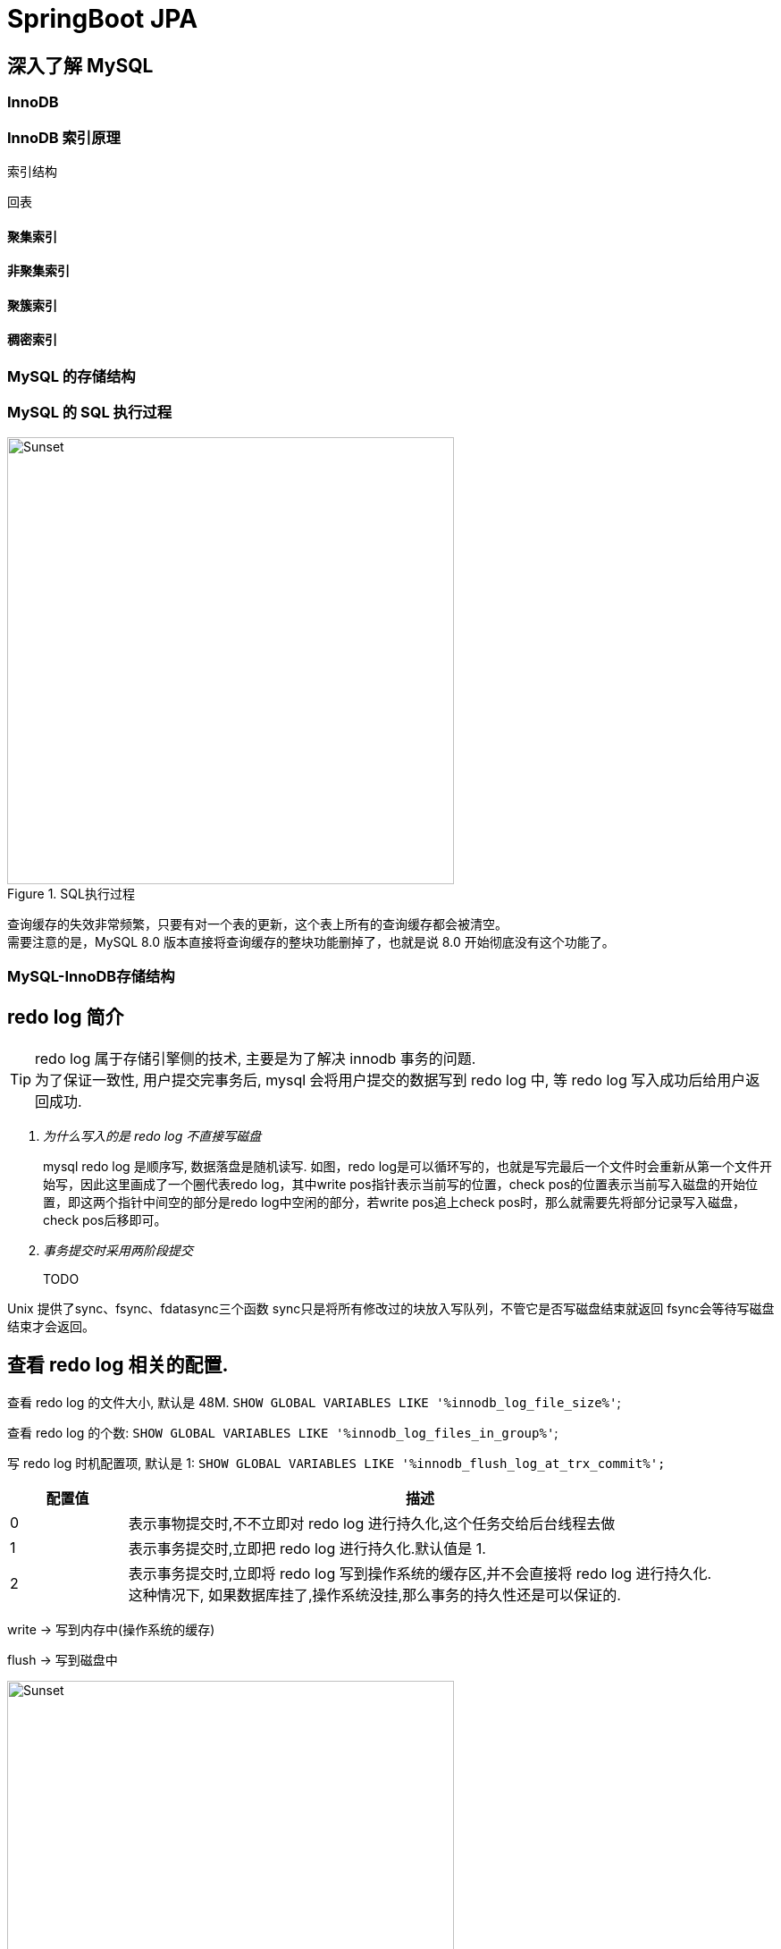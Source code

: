 = SpringBoot JPA
:pdf-themesdir: theme
:pdf-fontsdir: fonts
:pdf-theme: KaiGenGothicCN

:icons: font
:images: image

== 深入了解 MySQL

=== InnoDB

=== InnoDB 索引原理

索引结构

回表

==== 聚集索引

==== 非聚集索引

==== 聚簇索引

==== 稠密索引

=== MySQL 的存储结构

=== MySQL 的 SQL 执行过程

image::{images}/MySQL-SQL执行过程.jpg[title="SQL执行过程",alt="Sunset",width="500",height="500"]
查询缓存的失效非常频繁，只要有对一个表的更新，这个表上所有的查询缓存都会被清空。 +
需要注意的是，MySQL 8.0 版本直接将查询缓存的整块功能删掉了，也就是说 8.0 开始彻底没有这个功能了。

=== MySQL-InnoDB存储结构

== redo log 简介

[TIP]
====
redo log 属于存储引擎侧的技术, 主要是为了解决 innodb 事务的问题. +
为了保证一致性, 用户提交完事务后, mysql 会将用户提交的数据写到 redo log 中, 等 redo log 写入成功后给用户返回成功.
====

[qanda]
为什么写入的是 redo log 不直接写磁盘::
mysql redo log 是顺序写, 数据落盘是随机读写.
如图，redo log是可以循环写的，也就是写完最后一个文件时会重新从第一个文件开始写，因此这里画成了一个圈代表redo log，其中write pos指针表示当前写的位置，check pos的位置表示当前写入磁盘的开始位置，即这两个指针中间空的部分是redo log中空闲的部分，若write pos追上check pos时，那么就需要先将部分记录写入磁盘，check pos后移即可。

事务提交时采用两阶段提交::
TODO

Unix 提供了sync、fsync、fdatasync三个函数
sync只是将所有修改过的块放入写队列，不管它是否写磁盘结束就返回
fsync会等待写磁盘结束才会返回。

== 查看 redo log 相关的配置.

查看 redo log 的文件大小, 默认是 48M.
`SHOW GLOBAL VARIABLES LIKE '%innodb_log_file_size%'`;

查看 redo log 的个数:
`SHOW GLOBAL VARIABLES LIKE '%innodb_log_files_in_group%'`;

写 redo log 时机配置项, 默认是 1:
`SHOW GLOBAL VARIABLES LIKE '%innodb_flush_log_at_trx_commit%';`

[cols="^1,<5"]
|===
|配置值 ^|描述

|0
|表示事物提交时,不不立即对 redo log 进行持久化,这个任务交给后台线程去做

|1
|表示事务提交时,立即把 redo log 进行持久化.默认值是 1.

|2
|表示事务提交时,立即将 redo log 写到操作系统的缓存区,并不会直接将 redo log 进行持久化. +
这种情况下, 如果数据库挂了,操作系统没挂,那么事务的持久性还是可以保证的.
|===

write -> 写到内存中(操作系统的缓存)

flush -> 写到磁盘中

image::{images}/MySQL存储-1.jpg[title="每页数据结构",alt="Sunset",width="500",height="500"]

image::{images}/MySQL存储-2.jpg[title="每页数据结构",alt="Sunset",width="500",height="500"]

image::{images}/MySQL存储-3.jpg[title="索引结构",alt="Sunset",width="500",height="500"]

image::{images}/MySQL存储-4.jpg[title="BufferPool",alt="Sunset",width="500",height="500"]

image::{images}/MySQL存储-5.jpg[title=",链",alt="Sunset",width="500",height="500"]

=== MySQL 锁

在 Mysql 中，行级锁并不是直接锁记录，而是锁索引。索引分为主键索引和非主键索引两种，如果一条sql 语句操作了主键索引，Mysql 就会锁定这条主键索引；如果一条语句操作了非主键索引，MySQL会先锁定该非主键索引，再锁定相关的主键索引。

InnoDB 行锁是通过给索引项加锁实现的，如果没有索引，InnoDB 会通过隐藏的聚簇索引来对记录加锁。也就是说：如果不通过索引条件检索数据，那么InnoDB将对表中所有数据加锁，实际效果跟表锁一样。因为没有了索引，找到某一条记录就得扫描全表，要扫描全表，就得锁定表。

==== 行锁（Record Locks）

==== 共享锁/排他锁（Shared and Exclusive Locks）

==== 意向共享锁/意向排他锁（Intention Shared and Exclusive Locks）

==== 临键锁（Next-key Locks）

==== 间隙锁（Gap Locks）

==== 插入意向锁（Insert Intention Locks）

==== 自增锁（Auto-inc Locks）

==== 锁表情况

对没有索引的列进行修改会锁定整个表

[source,sql]
====
ALTER TABLE tb_user_info_index DROP INDEX uk_username;
====

客户端 1

[source,sql]
====
START TRANSACTION;
UPDATE tb_user_info_index SET username="arron.hackett111" WHERE username="arron.hackett";
====

客户端 2

[source,sql]
====
START TRANSACTION;
UPDATE tb_user_info_index SET username="beatriz.crist222" WHERE username="beatriz.crist";
====

这个时候客户端 2 会卡主直到客户端 1 `COMMIT` 或者 `ROLLBACK`.

=== 在线 DDL

==== 在线直接 DDL 的几种限制

==== 大表 DDL 的解决方式

== MySQL 查询优化技术

MySQL把链表按比例分成两截:

. 热数据区域,用来存放使用频率非常高的数据页;

. 冷数据区域,用来存放使用频率不是很高的数据页;

. 通过 innodb_old_blocks_pct 可以调整区域比例.

使用 UPDATE 语句时,会生产一个 redo_log redo_log 持久化 innodb_flush_log_at_trx_commit

|===
^|配置值 ^|描述

^|0
|表示事务提交时,不利己对 redo_log 进行持久化,这个任务交给后台线程去做

^|1
|表示事务提交时,立即把 redo_log 进行持久化

^|2
|表示事务提交时,立即将 redo_log 写到操作系统的缓冲区,并不会直接将 redo_log 进行持久化,这种情况下,如果数据库挂了,操作系统没有挂,那么事务的持久性还是可以保证的
|===

查看事务的隔离级别

[source,sql]
====
select @@tx_isolation; -- 查看当前 session 事务隔离级别;

select @@global.tx_isolation;
====

设置事务的隔离级别

-- read uncommitted
-- read committed
-- repeatable read
-- serializable

[source,sql]
====
SHOW GLOBAL VARIABLES LIKE '%innodb_buffer_pool_size%'; -- 查看 buffer pool 大小,默认是 128M

SHOW GLOBAL VARIABLES LIKE '%innodb_old_blocks_pct%'; -- LRU 链表冷数据区域配置,默认 37

SHOW GLOBAL VARIABLES LIKE '%innodb_old_blocks_time%'; -- LRU 链表冷区域的数据隔多久可以放入到热区域
====

[source,sql]
====
set session transaction isolation level read uncommitted;

set global transaction isolation level repeatable read;

set global transaction isolation level read uncommitted;
====

== 版本链

对于使用 innodb 存储引擎的表来说,它的聚簇索引记录中都包含两个必要的隐藏列(row_id并不是必要的,我们创建的表中有主见或者非 NULL 唯一建是都不会包含 row_id 列):

. trx_id: 每次对某条记录进行改动时,都会把对应的事务 id 赋值给 trx_id 隐藏列.
. roll_pointer: 每次对某条记录进行改动时,这个隐藏列会存储一个指针,可以通过这个指针找到该记录修改前的信息.

== ReadView

对于使用 read uncommitted 隔离级别的事务来说,直接读取记录的最新版本就好了,对于使用 serializable 隔离级别的事务来说,使用加锁的方式来访问记录.对于使用 read committed 和 repeatable read 隔离级别的事务来说,就需要用到我们上边所说的版本链了,核心问题就是:
需要判断一下版本链中的哪个版本是当前事务可见的.

ReadView 中主要包含 4 个比较重要的内容:

. m_ids: 表示在生产 ReadView 时,当前系统中活跃的读写事务的事务 id 列表;
. min_trx_id: 表示在生成 ReadView 时当前系统中活跃的事务中最小的事务 id,也就是 m_ids 中最小值;
. max_trx_id: 表示生产 ReadView 时系统中应该分配给下一个事务的 id 值;
. creator_trx_id: 表示生成该 ReadView 的事务的事务 id.

[IMPORTANT]
====
注意: max_trx_id 并不是 m_ids 中的最大值,事务 id 是递增分配的.比方说现有 id 为 1,2,3 这个三个事务,之后 id 为 3 的事务提交了, 那么一个新的读事务在生成 ReadView 时, m_ids 就包括了 1和 2, min_trx_id 的值就是 1,max_trx_id 的值就是 4.
====

有了这个 ReadView, 这样在访问某条记录时,只需要按照下边的步骤判断记录的某个版本是否可见:

. 如果被访问版本的 trx_id 属性值与 ReadView 中 creator_trx_id 值相同, 意味着当前事务在访问它自己修改过的记录,所以该版本可以被当前事务访问.

. 如果被访问版本的 trx_id 属性值小于 ReadView 中的 min_trx_id 值,表示生成该版本的事务在当前事务生成 ReadView 前已经提交,所以该版本可以被当前事务访问.

. 如果被访问版本的 trx_id 属性值大于 ReadView 中 max_trx_id 值,表示生成该版本的事务在当前事务生成 ReadView 后才开启,所以该版本不可以被当前事务访问.

. 如果被访问版本的 trx_id 属性值在 ReadView 中的 min_trx_id 和 max_trx_id 之间,那就需要判断一下 trx_id 属性值是不是在 m_ids 列表中,如果在,说明创建 ReadView 时生成了该版本的事务还是活跃的,该版本不可以被访问; 如果不在,说明创建 ReadView 时, 生成该版本的事务已经被提交,该版本可以被访问.

行锁

LOCK_REC_NOT_GAP: 单个行记录上的锁.
LOCk_GAP: 间隙锁,锁定一个范围,但不包括记录本身.GAP 锁的目的,是为了防止同一事物的两次当前读,出现幻读的情况.
LOCK_ORDINARY: 锁定一个范围,并且锁定记录本上.对于行的查询,都是采用该方法,主要的目的是解决幻读的问题.

== MySQL 查询优化技术




